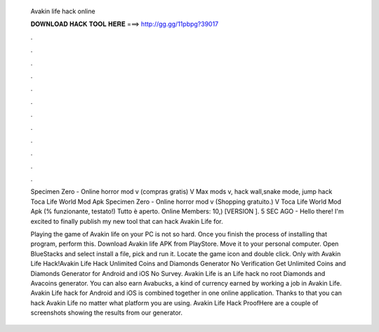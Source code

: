   Avakin life hack online
  
  
  
  𝐃𝐎𝐖𝐍𝐋𝐎𝐀𝐃 𝐇𝐀𝐂𝐊 𝐓𝐎𝐎𝐋 𝐇𝐄𝐑𝐄 ===> http://gg.gg/11pbpg?39017
  
  
  
  .
  
  
  
  .
  
  
  
  .
  
  
  
  .
  
  
  
  .
  
  
  
  .
  
  
  
  .
  
  
  
  .
  
  
  
  .
  
  
  
  .
  
  
  
  .
  
  
  
  .
  
  Specimen Zero - Online horror mod v (compras gratis) V Max mods v, hack wall,snake mode, jump hack Toca Life World Mod Apk  Specimen Zero - Online horror mod v (Shopping gratuito.) V Toca Life World Mod Apk (% funzionante, testato!) Tutto è aperto. Online Members: 10,) [VERSION ]. 5 SEC AGO - Hello there! I'm excited to finally publish my new tool that can hack Avakin Life for.
  
  Playing the game of Avakin life on your PC is not so hard. Once you finish the process of installing that program, perform this. Download Avakin life APK from PlayStore. Move it to your personal computer. Open BlueStacks and select install a file, pick and run it. Locate the game icon and double click. Only with Avakin Life Hack!Avakin Life Hack Unlimited Coins and Diamonds Generator No Verification Get Unlimited Coins and Diamonds Generator for Android and iOS No Survey. Avakin Life is an  Life hack no root Diamonds and Avacoins generator. You can also earn Avabucks, a kind of currency earned by working a job in Avakin Life. Avakin Life hack for Android and iOS is combined together in one online application. Thanks to that you can hack Avakin Life no matter what platform you are using. Avakin Life Hack ProofHere are a couple of screenshots showing the results from our generator.
